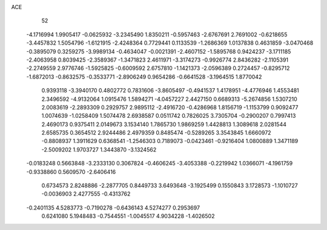 ACE 
   52
  -4.1716994   1.9905417  -0.0625932  -3.2345490   1.8350211  -0.5957463
  -2.6767691   2.7691002  -0.6218655  -3.4457832   1.5054796  -1.6121915
  -2.4248364   0.7729441   0.1133539  -1.2686369   1.0137838   0.4631859
  -3.0470468  -0.3895079   0.3259275  -3.9989134  -0.4634047  -0.0021391
  -2.4607152  -1.5895768   0.9424237  -3.1711185  -2.4063958   0.8039425
  -2.3589367  -1.3471823   2.4611971  -3.3174273  -0.9926774   2.8436282
  -2.1105391  -2.2749559   2.9776746  -1.5925825  -0.6009592   2.6757810
  -1.1421373  -2.0596389   0.2724457  -0.8295712  -1.6872013  -0.8632575
  -0.3533771  -2.8906249   0.9654286  -0.6641528  -3.1964515   1.8770042
   0.9393118  -3.3940170   0.4802772   0.7831606  -3.8605497  -0.4941537
   1.4178951  -4.4776946   1.4553481   2.3496592  -4.9132064   1.0915476
   1.5894271  -4.0457227   2.4427150   0.6689313  -5.2674856   1.5307210
   2.0083619  -2.2893309   0.2929757   2.9895112  -2.4916720  -0.4286968
   1.8156719  -1.1153799   0.9092477   1.0074639  -1.0258409   1.5074478
   2.6938587   0.0511742   0.7826025   3.7305704  -0.2900207   0.7997413
   2.4690173   0.9375411   2.0149673   3.1534140   1.7865730   1.9869259
   1.4428813   1.3089618   2.0281544   2.6585735   0.3654512   2.9244486
   2.4979359   0.8485474  -0.5289265   3.3543845   1.6660972  -0.8808937
   1.3911629   0.6368541  -1.2546303   0.7189073  -0.0423461  -0.9216404
   1.0800889   1.3471189  -2.5009202   1.9703727   1.3443870  -3.1324562
  -0.0183248   0.5663848  -3.2333130   0.3067824  -0.4606245  -3.4053388
  -0.2219942   1.0366071  -4.1961759  -0.9338860   0.5609570  -2.6406416
   0.6734573   2.8248886  -2.2877705   0.8449733   3.6493648  -3.1925499
   0.1550843   3.1728573  -1.1010727  -0.0036903   2.4277555  -0.4313762
  -0.2401135   4.5283773  -0.7190278  -0.6436143   4.5274277   0.2953697
   0.6241080   5.1948483  -0.7544551  -1.0045517   4.9034228  -1.4026502
